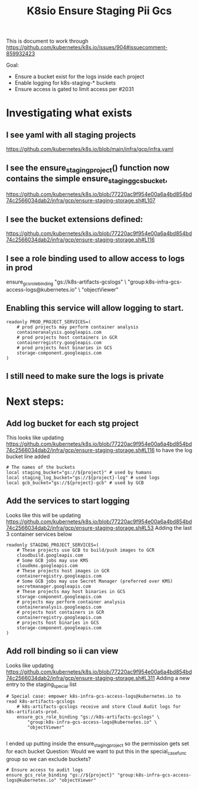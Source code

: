 #+TITLE: K8sio Ensure Staging Pii Gcs
This is document to work through
https://github.com/kubernetes/k8s.io/issues/904#issuecomment-859932423

Goal:
- Ensure a bucket exist for the logs inside each project
- Enable logging for k8s-staging-* buckets
- Ensure access is gated to limit access per #2031

* Investigating what exists
** I see yaml with all staging projects
https://github.com/kubernetes/k8s.io/blob/main/infra/gcp/infra.yaml
** I see the ensure_staging_project() function now contains the simple ensure_staging_gcs_bucket,
https://github.com/kubernetes/k8s.io/blob/77220ac9f954e00a6a4bd854bd74c2566034dab2/infra/gcp/ensure-staging-storage.sh#L107
** I see the bucket extensions defined:
https://github.com/kubernetes/k8s.io/blob/77220ac9f954e00a6a4bd854bd74c2566034dab2/infra/gcp/ensure-staging-storage.sh#L116
** I see a role binding used to allow access to logs in prod
# Special case: empower k8s-infra-gcs-access-logs@kubernetes.io to read k8s-artifacts-gcslogs
    # k8s-artifacts-gcslogs receive and store Cloud Audit logs for k8s-artificats-prod.
    ensure_gcs_role_binding "gs://k8s-artifacts-gcslogs" \
        "group:k8s-infra-gcs-access-logs@kubernetes.io" \
        "objectViewer"
** Enabling this service will allow logging to start.
#+begin_example
readonly PROD_PROJECT_SERVICES=(
    # prod projects may perform container analysis
    containeranalysis.googleapis.com
    # prod projects host containers in GCR
    containerregistry.googleapis.com
    # prod projects host binaries in GCS
    storage-component.googleapis.com
)
#+end_example
** I still need to make sure the logs is private

* Next steps:
** Add log bucket for each stg project
This looks like updating
https://github.com/kubernetes/k8s.io/blob/77220ac9f954e00a6a4bd854bd74c2566034dab2/infra/gcp/ensure-staging-storage.sh#L116
to have the log bucket line added
#+begin_example
    # The names of the buckets
    local staging_bucket="gs://${project}" # used by humans
    local staging_log_bucket="gs://${project}-log" # used logs
    local gcb_bucket="gs://${project}-gcb" # used by GCB
#+end_example
** Add the services to start logging
Looks like this will be updating
https://github.com/kubernetes/k8s.io/blob/77220ac9f954e00a6a4bd854bd74c2566034dab2/infra/gcp/ensure-staging-storage.sh#L53
Adding the last 3 container services below
#+begin_example
readonly STAGING_PROJECT_SERVICES=(
    # These projects use GCB to build/push images to GCR
    cloudbuild.googleapis.com
    # Some GCB jobs may use KMS
    cloudkms.googleapis.com
    # These projects host images in GCR
    containerregistry.googleapis.com
    # Some GCB jobs may use Secret Manager (preferred over KMS)
    secretmanager.googleapis.com
    # These projects may host binaries in GCS
    storage-component.googleapis.com
    # projects may perform container analysis
    containeranalysis.googleapis.com
    # projects host containers in GCR
    containerregistry.googleapis.com
    # projects host binaries in GCS
    storage-component.googleapis.com
)
#+end_example
** Add roll binding so ii can view
Looks like updating
https://github.com/kubernetes/k8s.io/blob/77220ac9f954e00a6a4bd854bd74c2566034dab2/infra/gcp/ensure-staging-storage.sh#L311
Adding a new entry to the staging_special list
#+begin_example
# Special case: empower k8s-infra-gcs-access-logs@kubernetes.io to read k8s-artifacts-gcslogs
    # k8s-artifacts-gcslogs receive and store Cloud Audit logs for k8s-artificats-prod.
    ensure_gcs_role_binding "gs://k8s-artifacts-gcslogs" \
        "group:k8s-infra-gcs-access-logs@kubernetes.io" \
        "objectViewer"

#+end_example
I ended up putting inside the ensure_staging_project so the permission gets set for each bucket
Question:
Would we want to put this in the special_case_func group so we can exclude buckets?
#+begin_example
    # Ensure access to audit logs
    ensure_gcs_role_binding "gs://${project}" "group:k8s-infra-gcs-access-logs@kubernetes.io" "objectViewer"
#+end_example

